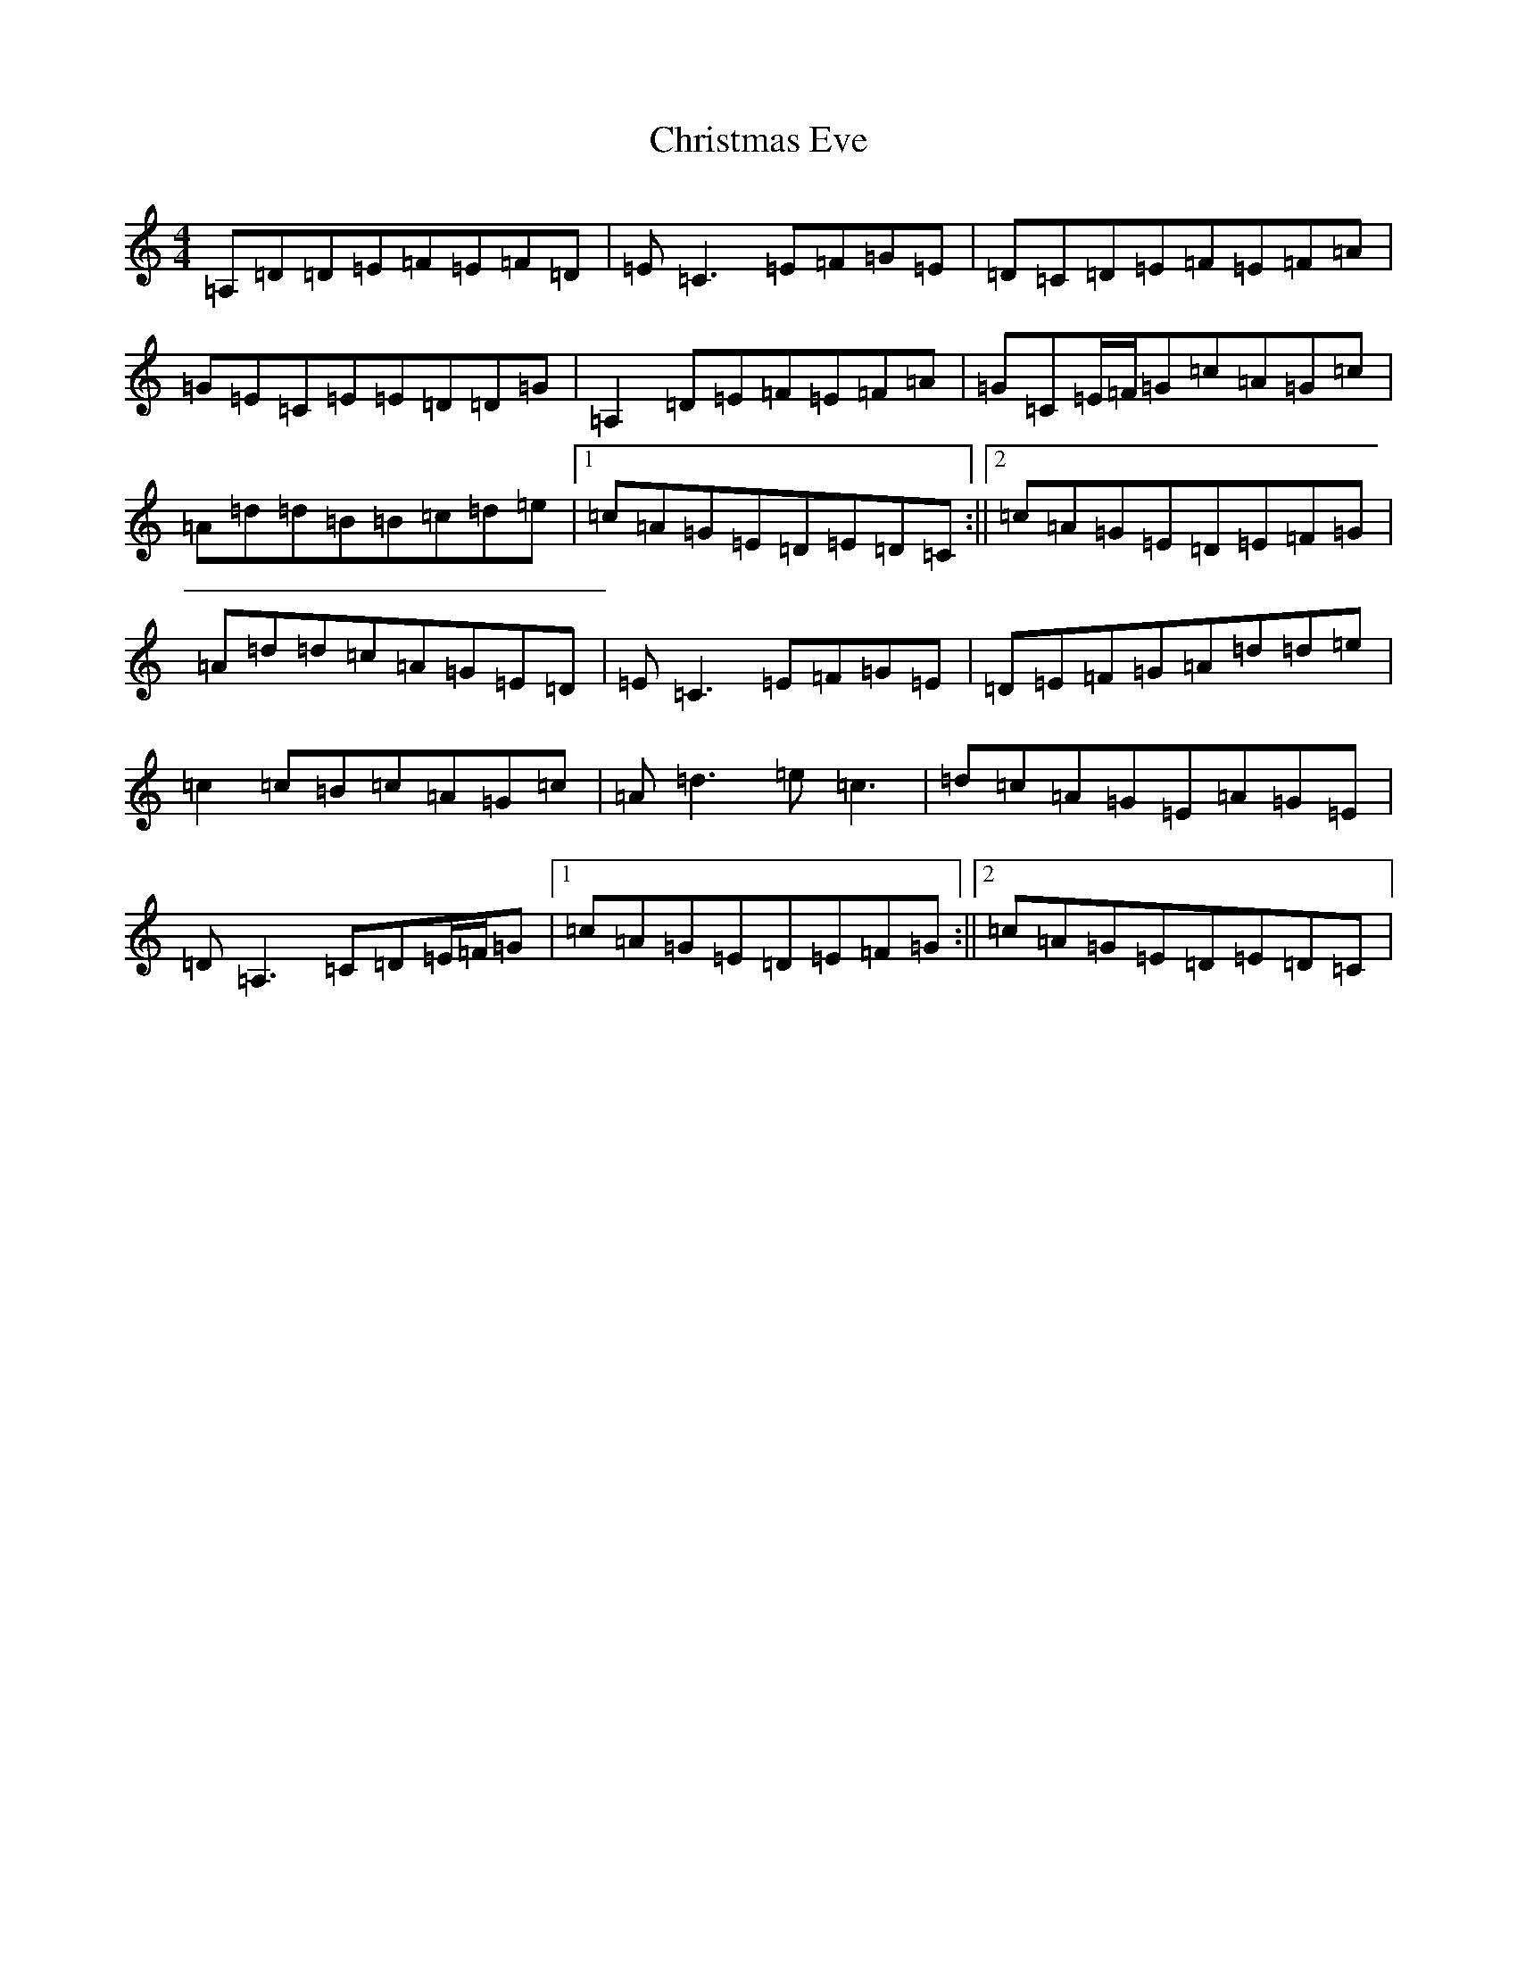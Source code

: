 X: 5943
T: Christmas Eve
S: https://thesession.org/tunes/440#setting440
Z: G Major
R: reel
M:4/4
L:1/8
K: C Major
=A,=D=D=E=F=E=F=D|=E=C3=E=F=G=E|=D=C=D=E=F=E=F=A|=G=E=C=E=E=D=D=G|=A,2=D=E=F=E=F=A|=G=C=E/2=F/2=G=c=A=G=c|=A=d=d=B=B-=c=d=e|1=c=A=G=E=D=E=D=C:||2=c=A=G=E=D=E=F=G|=A=d=d=c=A=G=E=D|=E=C3=E=F=G=E|=D=E=F=G=A=d=d=e|=c2=c=B=c=A=G=c|=A=d3=e=c3|=d=c=A=G=E=A=G=E|=D=A,3=C=D=E/2=F/2=G|1=c=A=G=E=D=E=F=G:||2=c=A=G=E=D=E=D=C|
